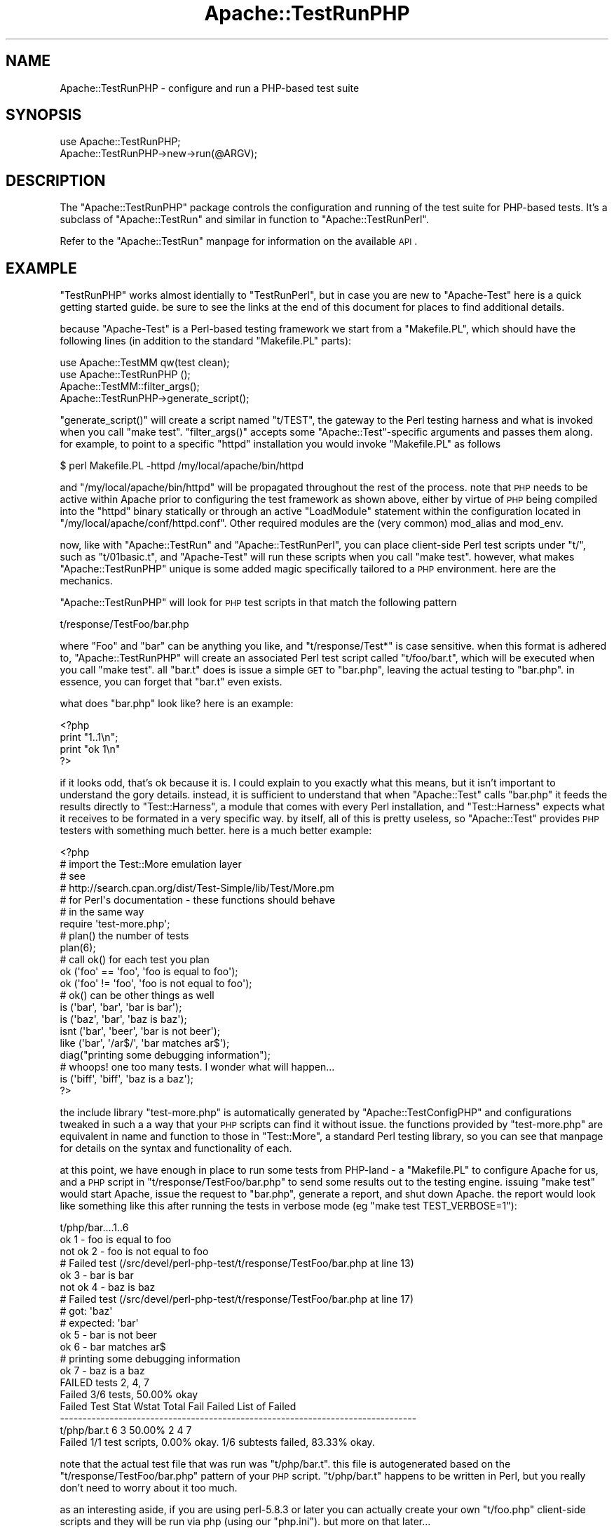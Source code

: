 .\" Automatically generated by Pod::Man 2.25 (Pod::Simple 3.20)
.\"
.\" Standard preamble:
.\" ========================================================================
.de Sp \" Vertical space (when we can't use .PP)
.if t .sp .5v
.if n .sp
..
.de Vb \" Begin verbatim text
.ft CW
.nf
.ne \\$1
..
.de Ve \" End verbatim text
.ft R
.fi
..
.\" Set up some character translations and predefined strings.  \*(-- will
.\" give an unbreakable dash, \*(PI will give pi, \*(L" will give a left
.\" double quote, and \*(R" will give a right double quote.  \*(C+ will
.\" give a nicer C++.  Capital omega is used to do unbreakable dashes and
.\" therefore won't be available.  \*(C` and \*(C' expand to `' in nroff,
.\" nothing in troff, for use with C<>.
.tr \(*W-
.ds C+ C\v'-.1v'\h'-1p'\s-2+\h'-1p'+\s0\v'.1v'\h'-1p'
.ie n \{\
.    ds -- \(*W-
.    ds PI pi
.    if (\n(.H=4u)&(1m=24u) .ds -- \(*W\h'-12u'\(*W\h'-12u'-\" diablo 10 pitch
.    if (\n(.H=4u)&(1m=20u) .ds -- \(*W\h'-12u'\(*W\h'-8u'-\"  diablo 12 pitch
.    ds L" ""
.    ds R" ""
.    ds C` ""
.    ds C' ""
'br\}
.el\{\
.    ds -- \|\(em\|
.    ds PI \(*p
.    ds L" ``
.    ds R" ''
'br\}
.\"
.\" Escape single quotes in literal strings from groff's Unicode transform.
.ie \n(.g .ds Aq \(aq
.el       .ds Aq '
.\"
.\" If the F register is turned on, we'll generate index entries on stderr for
.\" titles (.TH), headers (.SH), subsections (.SS), items (.Ip), and index
.\" entries marked with X<> in POD.  Of course, you'll have to process the
.\" output yourself in some meaningful fashion.
.ie \nF \{\
.    de IX
.    tm Index:\\$1\t\\n%\t"\\$2"
..
.    nr % 0
.    rr F
.\}
.el \{\
.    de IX
..
.\}
.\"
.\" Accent mark definitions (@(#)ms.acc 1.5 88/02/08 SMI; from UCB 4.2).
.\" Fear.  Run.  Save yourself.  No user-serviceable parts.
.    \" fudge factors for nroff and troff
.if n \{\
.    ds #H 0
.    ds #V .8m
.    ds #F .3m
.    ds #[ \f1
.    ds #] \fP
.\}
.if t \{\
.    ds #H ((1u-(\\\\n(.fu%2u))*.13m)
.    ds #V .6m
.    ds #F 0
.    ds #[ \&
.    ds #] \&
.\}
.    \" simple accents for nroff and troff
.if n \{\
.    ds ' \&
.    ds ` \&
.    ds ^ \&
.    ds , \&
.    ds ~ ~
.    ds /
.\}
.if t \{\
.    ds ' \\k:\h'-(\\n(.wu*8/10-\*(#H)'\'\h"|\\n:u"
.    ds ` \\k:\h'-(\\n(.wu*8/10-\*(#H)'\`\h'|\\n:u'
.    ds ^ \\k:\h'-(\\n(.wu*10/11-\*(#H)'^\h'|\\n:u'
.    ds , \\k:\h'-(\\n(.wu*8/10)',\h'|\\n:u'
.    ds ~ \\k:\h'-(\\n(.wu-\*(#H-.1m)'~\h'|\\n:u'
.    ds / \\k:\h'-(\\n(.wu*8/10-\*(#H)'\z\(sl\h'|\\n:u'
.\}
.    \" troff and (daisy-wheel) nroff accents
.ds : \\k:\h'-(\\n(.wu*8/10-\*(#H+.1m+\*(#F)'\v'-\*(#V'\z.\h'.2m+\*(#F'.\h'|\\n:u'\v'\*(#V'
.ds 8 \h'\*(#H'\(*b\h'-\*(#H'
.ds o \\k:\h'-(\\n(.wu+\w'\(de'u-\*(#H)/2u'\v'-.3n'\*(#[\z\(de\v'.3n'\h'|\\n:u'\*(#]
.ds d- \h'\*(#H'\(pd\h'-\w'~'u'\v'-.25m'\f2\(hy\fP\v'.25m'\h'-\*(#H'
.ds D- D\\k:\h'-\w'D'u'\v'-.11m'\z\(hy\v'.11m'\h'|\\n:u'
.ds th \*(#[\v'.3m'\s+1I\s-1\v'-.3m'\h'-(\w'I'u*2/3)'\s-1o\s+1\*(#]
.ds Th \*(#[\s+2I\s-2\h'-\w'I'u*3/5'\v'-.3m'o\v'.3m'\*(#]
.ds ae a\h'-(\w'a'u*4/10)'e
.ds Ae A\h'-(\w'A'u*4/10)'E
.    \" corrections for vroff
.if v .ds ~ \\k:\h'-(\\n(.wu*9/10-\*(#H)'\s-2\u~\d\s+2\h'|\\n:u'
.if v .ds ^ \\k:\h'-(\\n(.wu*10/11-\*(#H)'\v'-.4m'^\v'.4m'\h'|\\n:u'
.    \" for low resolution devices (crt and lpr)
.if \n(.H>23 .if \n(.V>19 \
\{\
.    ds : e
.    ds 8 ss
.    ds o a
.    ds d- d\h'-1'\(ga
.    ds D- D\h'-1'\(hy
.    ds th \o'bp'
.    ds Th \o'LP'
.    ds ae ae
.    ds Ae AE
.\}
.rm #[ #] #H #V #F C
.\" ========================================================================
.\"
.IX Title "Apache::TestRunPHP 3"
.TH Apache::TestRunPHP 3 "2013-04-16" "perl v5.16.3" "User Contributed Perl Documentation"
.\" For nroff, turn off justification.  Always turn off hyphenation; it makes
.\" way too many mistakes in technical documents.
.if n .ad l
.nh
.SH "NAME"
Apache::TestRunPHP \- configure and run a PHP\-based test suite
.SH "SYNOPSIS"
.IX Header "SYNOPSIS"
.Vb 2
\&  use Apache::TestRunPHP;
\&  Apache::TestRunPHP\->new\->run(@ARGV);
.Ve
.SH "DESCRIPTION"
.IX Header "DESCRIPTION"
The \f(CW\*(C`Apache::TestRunPHP\*(C'\fR package controls the configuration and
running of the test suite for PHP-based tests.  It's a subclass
of \f(CW\*(C`Apache::TestRun\*(C'\fR and similar in function to \f(CW\*(C`Apache::TestRunPerl\*(C'\fR.
.PP
Refer to the \f(CW\*(C`Apache::TestRun\*(C'\fR manpage for information on the
available \s-1API\s0.
.SH "EXAMPLE"
.IX Header "EXAMPLE"
\&\f(CW\*(C`TestRunPHP\*(C'\fR works almost identially to \f(CW\*(C`TestRunPerl\*(C'\fR, but in
case you are new to \f(CW\*(C`Apache\-Test\*(C'\fR here is a quick getting started
guide.  be sure to see the links at the end of this document for
places to find additional details.
.PP
because \f(CW\*(C`Apache\-Test\*(C'\fR is a Perl-based testing framework we start
from a \f(CW\*(C`Makefile.PL\*(C'\fR, which should have the following lines (in
addition to the standard \f(CW\*(C`Makefile.PL\*(C'\fR parts):
.PP
.Vb 2
\&  use Apache::TestMM qw(test clean);
\&  use Apache::TestRunPHP ();
\&
\&  Apache::TestMM::filter_args();
\&
\&  Apache::TestRunPHP\->generate_script();
.Ve
.PP
\&\f(CW\*(C`generate_script()\*(C'\fR will create a script named \f(CW\*(C`t/TEST\*(C'\fR, the gateway
to the Perl testing harness and what is invoked when you call
\&\f(CW\*(C`make test\*(C'\fR.  \f(CW\*(C`filter_args()\*(C'\fR accepts some \f(CW\*(C`Apache::Test\*(C'\fR\-specific
arguments and passes them along.  for example, to point to a specific
\&\f(CW\*(C`httpd\*(C'\fR installation you would invoke \f(CW\*(C`Makefile.PL\*(C'\fR as follows
.PP
.Vb 1
\&  $ perl Makefile.PL \-httpd /my/local/apache/bin/httpd
.Ve
.PP
and \f(CW\*(C`/my/local/apache/bin/httpd\*(C'\fR will be propagated throughout the
rest of the process.  note that \s-1PHP\s0 needs to be active within Apache
prior to configuring the test framework as shown above, either by
virtue of \s-1PHP\s0 being compiled into the \f(CW\*(C`httpd\*(C'\fR binary statically or
through an active \f(CW\*(C`LoadModule\*(C'\fR statement within the configuration
located in \f(CW\*(C`/my/local/apache/conf/httpd.conf\*(C'\fR.  Other required modules
are the (very common) mod_alias and mod_env.
.PP
now, like with \f(CW\*(C`Apache::TestRun\*(C'\fR and \f(CW\*(C`Apache::TestRunPerl\*(C'\fR, you can
place client-side Perl test scripts under \f(CW\*(C`t/\*(C'\fR, such as \f(CW\*(C`t/01basic.t\*(C'\fR,
and \f(CW\*(C`Apache\-Test\*(C'\fR will run these scripts when you call \f(CW\*(C`make test\*(C'\fR.
however, what makes \f(CW\*(C`Apache::TestRunPHP\*(C'\fR unique is some added magic
specifically tailored to a \s-1PHP\s0 environment.  here are the mechanics.
.PP
\&\f(CW\*(C`Apache::TestRunPHP\*(C'\fR will look for \s-1PHP\s0 test scripts in that match
the following pattern
.PP
.Vb 1
\&  t/response/TestFoo/bar.php
.Ve
.PP
where \f(CW\*(C`Foo\*(C'\fR and \f(CW\*(C`bar\*(C'\fR can be anything you like, and \f(CW\*(C`t/response/Test*\*(C'\fR
is case sensitive.  when this format is adhered to, \f(CW\*(C`Apache::TestRunPHP\*(C'\fR
will create an associated Perl test script called \f(CW\*(C`t/foo/bar.t\*(C'\fR, which
will be executed when you call \f(CW\*(C`make test\*(C'\fR.  all \f(CW\*(C`bar.t\*(C'\fR does is issue
a simple \s-1GET\s0 to \f(CW\*(C`bar.php\*(C'\fR, leaving the actual testing to \f(CW\*(C`bar.php\*(C'\fR.  in
essence, you can forget that \f(CW\*(C`bar.t\*(C'\fR even exists.
.PP
what does \f(CW\*(C`bar.php\*(C'\fR look like?  here is an example:
.PP
.Vb 4
\&  <?php
\&    print "1..1\en";
\&    print "ok 1\en"
\&  ?>
.Ve
.PP
if it looks odd, that's ok because it is.  I could explain to you exactly
what this means, but it isn't important to understand the gory details.
instead, it is sufficient to understand that when \f(CW\*(C`Apache::Test\*(C'\fR calls
\&\f(CW\*(C`bar.php\*(C'\fR it feeds the results directly to \f(CW\*(C`Test::Harness\*(C'\fR, a module
that comes with every Perl installation, and \f(CW\*(C`Test::Harness\*(C'\fR expects
what it receives to be formated in a very specific way.  by itself, all
of this is pretty useless, so \f(CW\*(C`Apache::Test\*(C'\fR provides \s-1PHP\s0 testers with
something much better.  here is a much better example:
.PP
.Vb 7
\&  <?php
\&    # import the Test::More emulation layer
\&    # see
\&    #   http://search.cpan.org/dist/Test\-Simple/lib/Test/More.pm
\&    # for Perl\*(Aqs documentation \- these functions should behave
\&    # in the same way
\&    require \*(Aqtest\-more.php\*(Aq;
\&
\&    # plan() the number of tests
\&    plan(6);
\&
\&    # call ok() for each test you plan
\&    ok (\*(Aqfoo\*(Aq == \*(Aqfoo\*(Aq, \*(Aqfoo is equal to foo\*(Aq);
\&    ok (\*(Aqfoo\*(Aq != \*(Aqfoo\*(Aq, \*(Aqfoo is not equal to foo\*(Aq);
\&
\&    # ok() can be other things as well
\&    is (\*(Aqbar\*(Aq, \*(Aqbar\*(Aq, \*(Aqbar is bar\*(Aq);
\&    is (\*(Aqbaz\*(Aq, \*(Aqbar\*(Aq, \*(Aqbaz is baz\*(Aq);
\&    isnt (\*(Aqbar\*(Aq, \*(Aqbeer\*(Aq, \*(Aqbar is not beer\*(Aq);
\&    like (\*(Aqbar\*(Aq, \*(Aq/ar$/\*(Aq, \*(Aqbar matches ar$\*(Aq);
\&
\&    diag("printing some debugging information");
\&
\&    # whoops! one too many tests.  I wonder what will happen...
\&    is (\*(Aqbiff\*(Aq, \*(Aqbiff\*(Aq, \*(Aqbaz is a baz\*(Aq);
\&  ?>
.Ve
.PP
the include library \f(CW\*(C`test\-more.php\*(C'\fR is automatically generated by
\&\f(CW\*(C`Apache::TestConfigPHP\*(C'\fR and configurations tweaked in such a
a way that your \s-1PHP\s0 scripts can find it without issue.  the
functions provided by \f(CW\*(C`test\-more.php\*(C'\fR are equivalent in name and
function to those in \f(CW\*(C`Test::More\*(C'\fR, a standard Perl testing
library, so you can see that manpage for details on the syntax
and functionality of each.
.PP
at this point, we have enough in place to run some tests from
PHP-land \- a \f(CW\*(C`Makefile.PL\*(C'\fR to configure Apache for us, and
a \s-1PHP\s0 script in \f(CW\*(C`t/response/TestFoo/bar.php\*(C'\fR to send some
results out to the testing engine.  issuing \f(CW\*(C`make test\*(C'\fR
would start Apache, issue the request to \f(CW\*(C`bar.php\*(C'\fR, generate
a report, and shut down Apache.  the report would look like
something like this after running the tests in verbose mode
(eg \f(CW\*(C`make test TEST_VERBOSE=1\*(C'\fR):
.PP
.Vb 10
\&  t/php/bar....1..6
\&  ok 1 \- foo is equal to foo
\&  not ok 2 \- foo is not equal to foo
\&  #     Failed test (/src/devel/perl\-php\-test/t/response/TestFoo/bar.php at line 13)
\&  ok 3 \- bar is bar
\&  not ok 4 \- baz is baz
\&  #     Failed test (/src/devel/perl\-php\-test/t/response/TestFoo/bar.php at line 17)
\&  #           got: \*(Aqbaz\*(Aq
\&  #      expected: \*(Aqbar\*(Aq
\&  ok 5 \- bar is not beer
\&  ok 6 \- bar matches ar$
\&  # printing some debugging information
\&  ok 7 \- baz is a baz
\&  FAILED tests 2, 4, 7
\&          Failed 3/6 tests, 50.00% okay
\&  Failed Test Stat Wstat Total Fail  Failed  List of Failed
\&  \-\-\-\-\-\-\-\-\-\-\-\-\-\-\-\-\-\-\-\-\-\-\-\-\-\-\-\-\-\-\-\-\-\-\-\-\-\-\-\-\-\-\-\-\-\-\-\-\-\-\-\-\-\-\-\-\-\-\-\-\-\-\-\-\-\-\-\-\-\-\-\-\-\-\-\-\-\-\-
\&  t/php/bar.t                6    3  50.00%  2 4 7
\&  Failed 1/1 test scripts, 0.00% okay. 1/6 subtests failed, 83.33% okay.
.Ve
.PP
note that the actual test file that was run was \f(CW\*(C`t/php/bar.t\*(C'\fR.  this
file is autogenerated based on the \f(CW\*(C`t/response/TestFoo/bar.php\*(C'\fR
pattern of your \s-1PHP\s0 script.  \f(CW\*(C`t/php/bar.t\*(C'\fR happens to be written in
Perl, but you really don't need to worry about it too much.
.PP
as an interesting aside, if you are using perl\-5.8.3 or later you can
actually create your own \f(CW\*(C`t/foo.php\*(C'\fR client-side scripts and they
will be run via php (using our \f(CW\*(C`php.ini\*(C'\fR).  but more on that later...
.SH "SEE ALSO"
.IX Header "SEE ALSO"
the best source of information about using Apache-Test with
\&\s-1PHP\s0 (at this time) is probably the talk given at ApacheCon 2004
(<http://xrl.us/phpperl>), as well as the code from the talk
(<http://xrl.us/phpperlcode>).  there is also the online tutorial
<http://perl.apache.org/docs/general/testing/testing.html>
which has all of the mod_perl\-specific syntax and features have been
ported to \s-1PHP\s0 with this class.
.SH "AUTHOR"
.IX Header "AUTHOR"
\&\f(CW\*(C`Apache\-Test\*(C'\fR is a community effort, maintained by a group of
dedicated volunteers.
.PP
Questions can be asked at the test-dev <at> httpd.apache.org list
For more information see: http://httpd.apache.org/test/.
